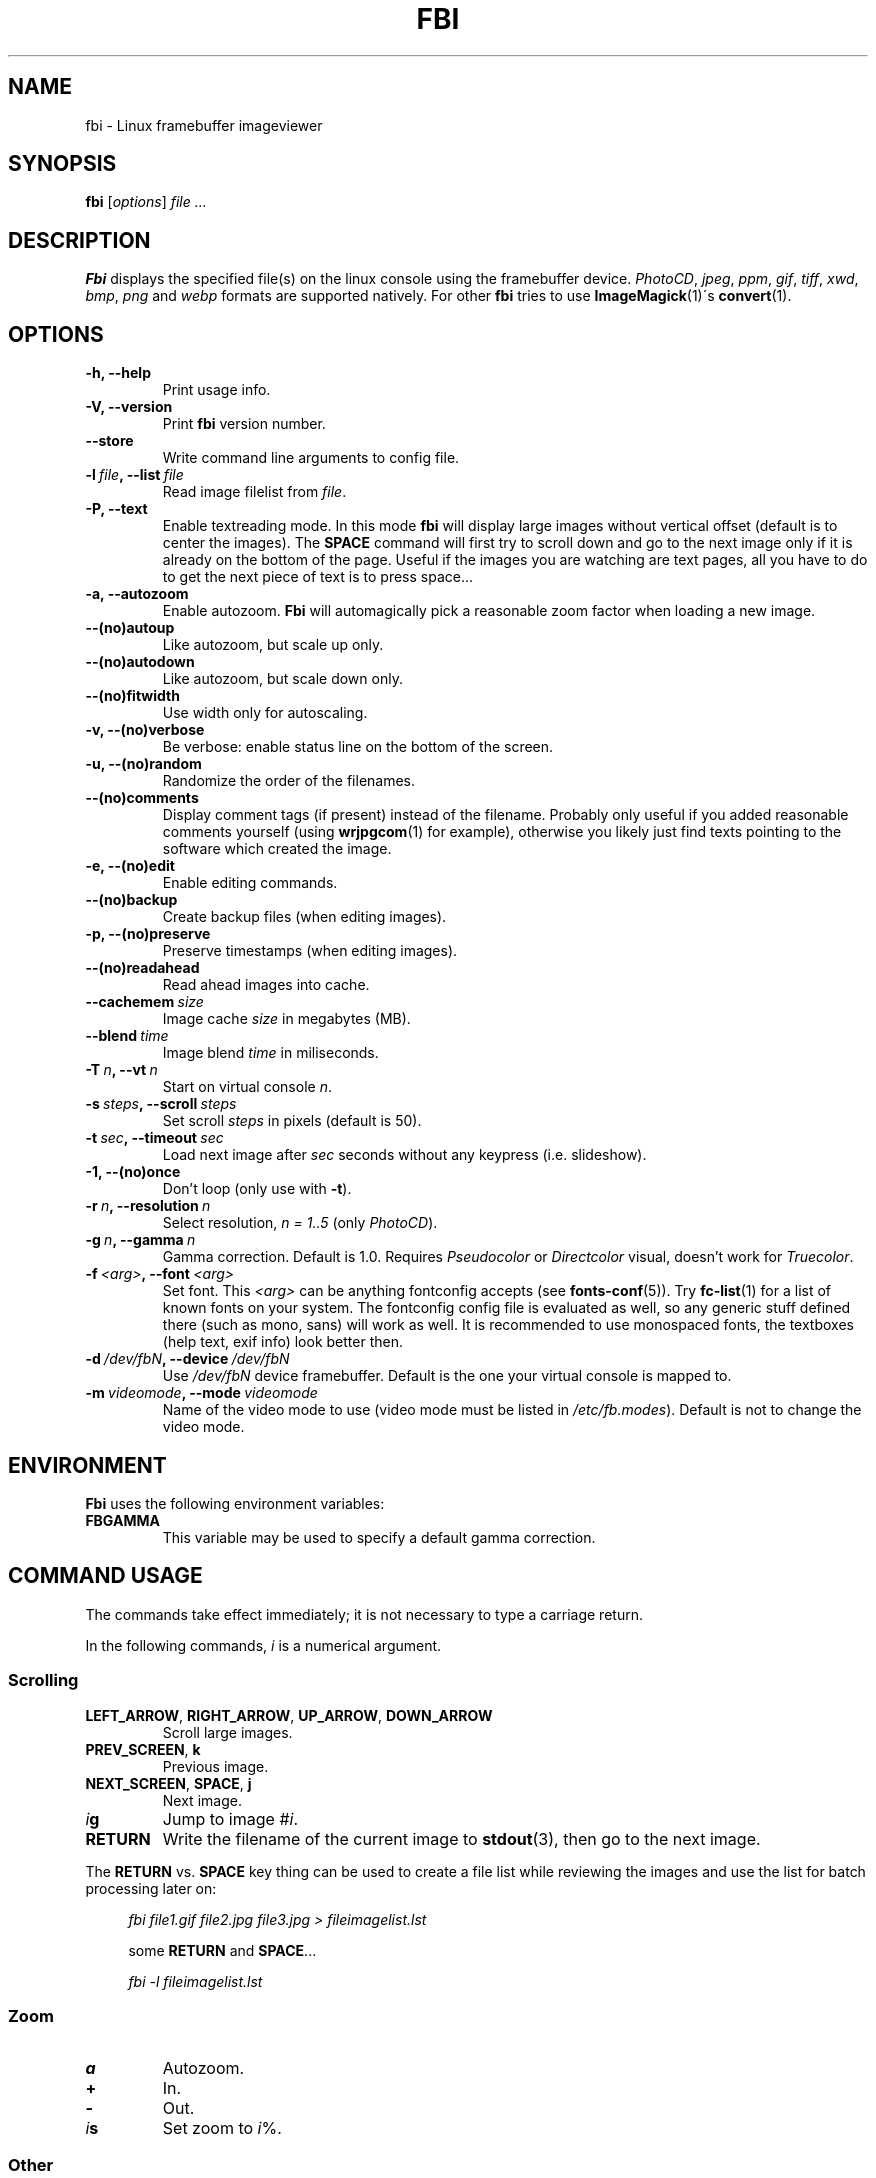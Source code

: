 .TH FBI 1 "(c) 1999-2012 Gerd Knorr" "FBI 2.08" "Linux framebuffer imageviewer"
\#
\#
.SH NAME
fbi - Linux framebuffer imageviewer
\#
\#
.SH SYNOPSIS
\fBfbi\fP [\fIoptions\fP] \fIfile ...\fP
\#
\#
.SH DESCRIPTION
.BR Fbi
displays the specified file(s) on the linux console using the framebuffer
device. \fIPhotoCD\fP, \fIjpeg\fP, \fIppm\fP, \fIgif\fP, \fItiff\fP, \fIxwd\fP,
\fIbmp\fP, \fIpng\fP and \fIwebp\fP formats are supported natively. For other
.BR fbi
tries to use
.BR "ImageMagick" "(1)\'s"
.BR "convert" "(1)."
\#
\#
.SH OPTIONS
.TP
.B -h, --help
Print usage info.
.TP
.B -V, --version
Print \fBfbi\fP version number.
.TP
.B --store
Write command line arguments to config file.
.TP
.BI "-l" "\ file" ", --list" "\ file"
Read image filelist from \fIfile\fP.
.TP
.B -P, --text
Enable textreading mode. In this mode
.BR fbi
will display large images without vertical offset (default is to center the
images). The \fBSPACE\fP command will first try to scroll down and go to the
next image only if it is already on the bottom of the page. Useful if the images
you are watching are text pages, all you have to do to get the next piece of
text is to press space...
.TP
.B -a, --autozoom
Enable autozoom.
.BR Fbi
will automagically pick a reasonable zoom factor when loading a new image.
.TP
.B --(no)autoup
Like autozoom, but scale up only.
.TP
.B --(no)autodown
Like autozoom, but scale down only.
.TP
.B --(no)fitwidth
Use width only for autoscaling.
.TP
.B -v, --(no)verbose
Be verbose: enable status line on the bottom of the screen.
.TP
.B -u, --(no)random
Randomize the order of the filenames.
.TP
.B --(no)comments
Display comment tags (if present) instead of the filename. Probably only useful
if you added reasonable comments yourself (using
.BR "wrjpgcom" "(1)"
for example), otherwise you likely just find texts pointing to the software
which created the image.
.TP
.B -e, --(no)edit
Enable editing commands.
.TP
.B --(no)backup
Create backup files (when editing images).
.TP
.B -p, --(no)preserve
Preserve timestamps (when editing images).
.TP
.B --(no)readahead
Read ahead images into cache.
.TP
.BI "--cachemem" "\ size"
Image cache \fIsize\fP in megabytes (MB).
.TP
.BI "--blend" "\ time"
Image blend \fItime\fP in miliseconds.
.TP
.BI "-T" "\ n" ", --vt" "\ n"
Start on virtual console \fIn\fP.
.TP
.BI "-s" "\ steps" ", --scroll" "\ steps"
Set scroll \fIsteps\fP in pixels (default is 50).
.TP
.BI "-t" "\ sec" ", --timeout" "\ sec"
Load next image after \fIsec\fP seconds without any keypress (i.e. slideshow).
.TP
.B -1, --(no)once
Don't loop (only use with \fB-t\fP).
.TP
.BI "-r" "\ n" ", --resolution" "\ n"
Select resolution, \fIn = 1..5\fP (only \fIPhotoCD\fP).
.TP
.BI "-g" "\ n" ", --gamma" "\ n"
Gamma correction. Default is 1.0. Requires \fIPseudocolor\fP or
\fIDirectcolor\fP visual, doesn't work for \fITruecolor\fP.
.TP
.BI "-f" "\ <arg>" ", --font" "\ <arg>"
Set font. This \fI<arg>\fP can be anything fontconfig accepts (see
.BR "fonts\-conf" "(5))."
Try
.BR "fc\-list" "(1)"
for a list of known fonts on your system. The fontconfig config file is
evaluated as well, so any generic stuff defined there (such as mono, sans) will
work as well. It is recommended to use monospaced fonts, the textboxes (help
text, exif info) look better then.
.TP
.BI "-d" "\ /dev/fbN" ", --device" "\ /dev/fbN"
Use \fI/dev/fbN\fP device framebuffer. Default is the one your virtual console
is mapped to.
.TP
.BI "-m" "\ videomode" ", --mode" "\ videomode"
Name of the video mode to use (video mode must be listed in
\fI/etc/fb.modes\fP). Default is not to change the video mode.
\#
\#
.SH ENVIRONMENT
.BR Fbi
uses the following environment variables:
.TP
.BR FBGAMMA
This variable may be used to specify a default gamma correction.
\#
\#
.SH "COMMAND USAGE"
The commands take effect immediately; it is not necessary to type a carriage
return.
.PP
In the following commands, \fIi\fP is a numerical argument.
.SS Scrolling
.TP
\fBLEFT_ARROW\fP, \fBRIGHT_ARROW\fP, \fBUP_ARROW\fP, \fBDOWN_ARROW\fP
Scroll large images.
.TP
\fBPREV_SCREEN\fP, \fBk\fP
Previous image.
.TP
\fBNEXT_SCREEN\fP, \fBSPACE\fP, \fBj\fP
Next image.
.TP
\fIi\fP\fBg\fP
Jump to image #\fIi\fP.
.TP
\fBRETURN\fP
Write the filename of the current image to
.BR "stdout" "(3),"
then go to the next image.
.P
The \fBRETURN\fP vs. \fBSPACE\fP key thing can be used to create a file list
while reviewing the images and use the list for batch processing later on:
.P
.in +4n
\fIfbi\ file1.gif\ file2.jpg\ file3.jpg >\ fileimagelist.lst\fP
.in
.P
.in +4n
some \fBRETURN\fP and \fBSPACE\fP...
.P
.in +4n
\fIfbi\ -l\ fileimagelist.lst\fP
.in
.SS Zoom
.TP
\fBa\fP
Autozoom.
.TP
\fB+\fP
In.
.TP
\fB-\fP
Out.
.TP
\fIi\fP\fBs\fP
Set zoom to \fIi\fP%.
.SS Other
.TP
\fBESQ\fP, \fBq\fP
Quit.
.TP
\fBv\fP
Toggle status line.
.TP
\fBh\fP
Display textbox with brief help.
.TP
\fBi\fP
Display textbox with some \fIEXIF\fP info.
.TP
\fBp\fP
Pause the slideshow (if started with \fB-t\fP, toggle).
.SS Edit mode
.BR Fbi
also provides some very basic image editing facilities. You have to
start
.BR fbi
with the \fI-e\fP switch to use them.
.TP
\fBD\fP, \fBShift+d\fP
Delete image.
.TP
\fBr\fP
Rotate 90 degrees clockwise.
.TP
\fBl\fP
Rotate 90 degrees counter-clock wise.
.P
The delete function actually wants a capital letter \fBD\fP, thus you have to type
\fBShift+d\fP. This is done to avoid deleting images by mistake because there
are no safety bells: If you ask
.BR fbi
to delete the image, it will be deleted without questions asked.
.P
The rotate function actually works for \fIJPEG\fP images only. It does a
lossless transformation of the image.
\#
\#
.SH BUGS
.BR Fbi
needs rw access to the framebuffer devices (\fI/dev/fbN\fP), i.e you (our your
admin) have to make sure
.BR fbi
can open the devices in rw mode. The IMHO most elegant way is to use
.BR PAM (7)
to chown the devices to the user logged in on the console. Another way is to
create some group, chown the special files to that group and put the users which
are allowed to use the framebuffer device into the group. You can also make the
special files world writable, but be aware of the security implications this
has. On a private box it might be fine to handle it this way though.
.P
.BR Fbi
also needs access to the linux console (\fI/dev/ttyN\fP) for sane console switch
handling. That is obviously no problem for console logins, but any kind of a
pseudo tty (xterm, ssh, screen, ...) will \fBnot\fP work.
\#
\#
.SH "SEE ALSO"
.BR convert (1),
.BR fbset (1),
.BR fc-list (1),
.BR imagemagick (1),
.BR wrjpgcom (1),
.BR fonts-conf (5),
.BR PAM (7)
\#
\#
.SH AUTHOR
Gerd Knorr
.BR <kraxel@bytesex.org>
\#
\#
.SH COPYRIGHT
Copyright (c) 1999-2012 Gerd Knorr <kraxel@bytesex.org>
.P
This program is free software; you can redistribute it and/or modify it under
the terms of the GNU General Public License as published by the Free Software
Foundation; either version 2 of the License, or (at your option) any later
version.
.P
This program is distributed in the hope that it will be useful, but WITHOUT ANY
WARRANTY; without even the implied warranty of MERCHANTABILITY or FITNESS FOR A
PARTICULAR PURPOSE. See the GNU General Public License for more details.
.P
You should have received a copy of the GNU General Public License along with
this program; if not, write to the Free Software Foundation, Inc., 675 Mass Ave,
Cambridge, MA 02139, USA.
